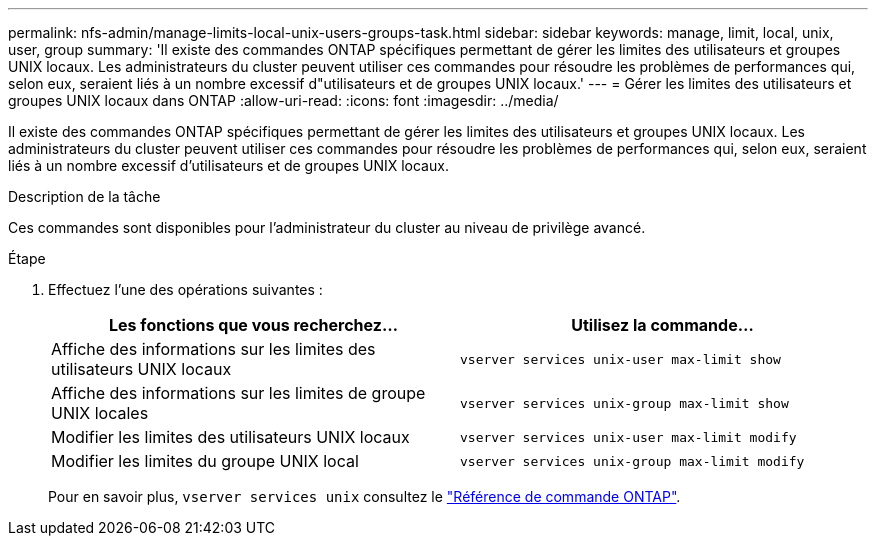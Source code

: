 ---
permalink: nfs-admin/manage-limits-local-unix-users-groups-task.html 
sidebar: sidebar 
keywords: manage, limit, local, unix, user, group 
summary: 'Il existe des commandes ONTAP spécifiques permettant de gérer les limites des utilisateurs et groupes UNIX locaux. Les administrateurs du cluster peuvent utiliser ces commandes pour résoudre les problèmes de performances qui, selon eux, seraient liés à un nombre excessif d"utilisateurs et de groupes UNIX locaux.' 
---
= Gérer les limites des utilisateurs et groupes UNIX locaux dans ONTAP
:allow-uri-read: 
:icons: font
:imagesdir: ../media/


[role="lead"]
Il existe des commandes ONTAP spécifiques permettant de gérer les limites des utilisateurs et groupes UNIX locaux. Les administrateurs du cluster peuvent utiliser ces commandes pour résoudre les problèmes de performances qui, selon eux, seraient liés à un nombre excessif d'utilisateurs et de groupes UNIX locaux.

.Description de la tâche
Ces commandes sont disponibles pour l'administrateur du cluster au niveau de privilège avancé.

.Étape
. Effectuez l'une des opérations suivantes :
+
[cols="2*"]
|===
| Les fonctions que vous recherchez... | Utilisez la commande... 


 a| 
Affiche des informations sur les limites des utilisateurs UNIX locaux
 a| 
`vserver services unix-user max-limit show`



 a| 
Affiche des informations sur les limites de groupe UNIX locales
 a| 
`vserver services unix-group max-limit show`



 a| 
Modifier les limites des utilisateurs UNIX locaux
 a| 
`vserver services unix-user max-limit modify`



 a| 
Modifier les limites du groupe UNIX local
 a| 
`vserver services unix-group max-limit modify`

|===
+
Pour en savoir plus, `vserver services unix` consultez le link:https://docs.netapp.com/us-en/ontap-cli/search.html?q=vserver+services+unix["Référence de commande ONTAP"^].


